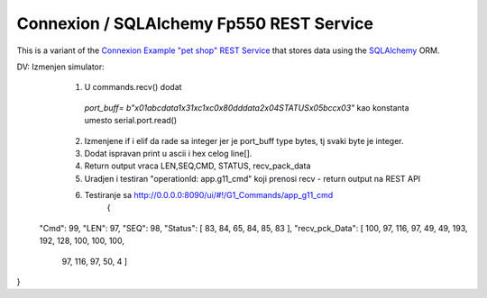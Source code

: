 ===========================================
Connexion / SQLAlchemy Fp550 REST Service
===========================================

This is a variant of the `Connexion Example "pet shop" REST Service`_ that stores data using the `SQLAlchemy`_ ORM.

.. _Connexion Example "pet shop" REST Service: https://github.com/hjacobs/connexion-example
.. _SQLAlchemy: http://www.sqlalchemy.org/

DV: Izmenjen simulator:
    1. U commands.recv() dodat
     `port_buff= b"\x01abcdata1\x31\xc1\xc0\x80dddata2\x04STATUS\x05bcc\x03"`
     kao konstanta umesto serial.port.read()
    2. Izmenjene if i elif da rade sa integer jer je port_buff type bytes, tj svaki byte je integer.  
    3. Dodat ispravan print u ascii i hex celog line[].  
    4. Return output vraca LEN,SEQ,CMD, STATUS, recv_pack_data   
    5. Uradjen i testiran "operationId: app.g11_cmd" koji prenosi recv - return output na REST API  
    6. Testiranje sa http://0.0.0.0:8090/ui/#!/G1_Commands/app_g11_cmd  
        {
  "Cmd": 99,
  "LEN": 97,
  "SEQ": 98,
  "Status": [    83,   84,    65,    84,    85,    83  ],
  "recv_pck_Data": [    100,    97,    116,    97,    49,    49,    193,    192,    128,    100,    100,    100,
    97,
    116,
    97,
    50,
    4  ]
}
